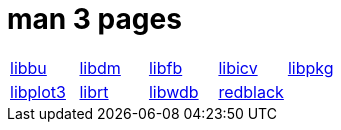 = man 3 pages

[cols="5*1"]
|===
| xref:man:3/libbu.adoc[libbu]
| xref:man:3/libdm.adoc[libdm]
| xref:man:3/libfb.adoc[libfb]
| xref:man:3/libicv.adoc[libicv]
| xref:man:3/libpkg.adoc[libpkg]

| xref:man:3/libplot3.adoc[libplot3]
| xref:man:3/librt.adoc[librt]
| xref:man:3/libwdb.adoc[libwdb]
| xref:man:3/redblack.adoc[redblack]
|
|===